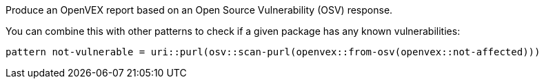 Produce an OpenVEX report based on an Open Source Vulnerability (OSV) response.

You can combine this with other patterns to check if a given package has any known vulnerabilities:

```
pattern not-vulnerable = uri::purl(osv::scan-purl(openvex::from-osv(openvex::not-affected)))
```
